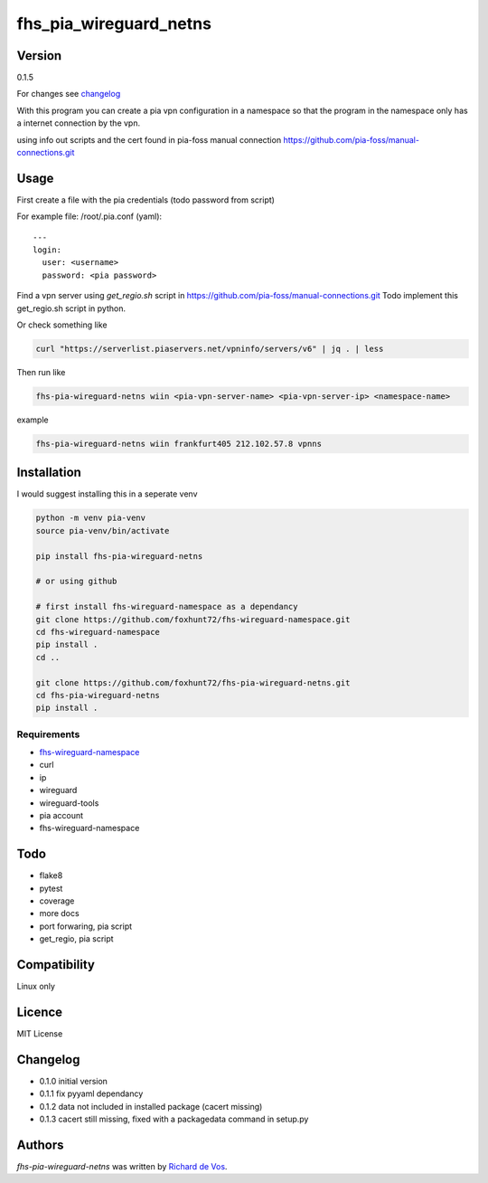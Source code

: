 fhs_pia_wireguard_netns
=======================

Version
-------

0.1.5

For changes see changelog_

.. _changelog: https://github.com/foxhunt72/fhs-pia-wireguard-netns/blob/main/CHANGELOG.md


With this program you can create a pia vpn configuration in a namespace so that the program in the namespace only
has a internet connection by the vpn.

using info out scripts and the cert found in pia-foss manual connection
https://github.com/pia-foss/manual-connections.git


Usage
-----
First create a file with the pia credentials (todo password from script)

For example file: /root/.pia.conf (yaml)::

  ---
  login:
    user: <username>
    password: <pia password>

Find a vpn server using `get_regio.sh` script in https://github.com/pia-foss/manual-connections.git
Todo implement this get_regio.sh script in python.

Or check something like

.. code-block:: bash

  curl "https://serverlist.piaservers.net/vpninfo/servers/v6" | jq . | less

Then run like

.. code-block:: bash

  fhs-pia-wireguard-netns wiin <pia-vpn-server-name> <pia-vpn-server-ip> <namespace-name>

example

.. code-block:: bash

  fhs-pia-wireguard-netns wiin frankfurt405 212.102.57.8 vpnns


Installation
------------
I would suggest installing this in a seperate venv

.. code-block:: bash

  python -m venv pia-venv
  source pia-venv/bin/activate

  pip install fhs-pia-wireguard-netns

  # or using github

  # first install fhs-wireguard-namespace as a dependancy
  git clone https://github.com/foxhunt72/fhs-wireguard-namespace.git
  cd fhs-wireguard-namespace
  pip install .
  cd ..

  git clone https://github.com/foxhunt72/fhs-pia-wireguard-netns.git
  cd fhs-pia-wireguard-netns
  pip install .

Requirements
^^^^^^^^^^^^
- `fhs-wireguard-namespace <https://github.com/foxhunt72/fhs-wireguard-namespace>`_
- curl
- ip
- wireguard
- wireguard-tools
- pia account
- fhs-wireguard-namespace

Todo
----
- flake8
- pytest
- coverage
- more docs
- port forwaring, pia script
- get_regio, pia script


Compatibility
-------------
Linux only

Licence
-------
MIT License

Changelog
---------
- 0.1.0 initial version
- 0.1.1 fix pyyaml dependancy
- 0.1.2 data not included in installed package (cacert missing)
- 0.1.3 cacert still missing, fixed with a packagedata command in setup.py

Authors
-------

`fhs-pia-wireguard-netns` was written by `Richard de Vos <rdevos72@gmail.com>`_.
